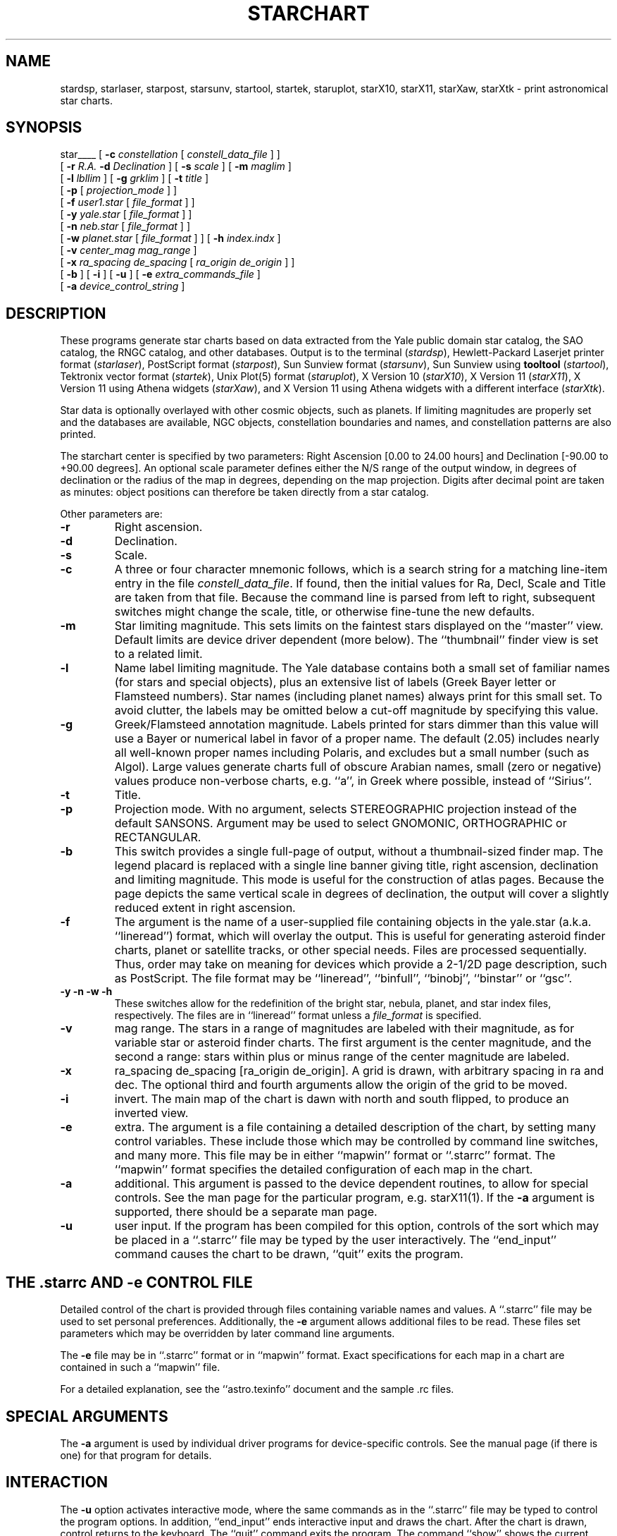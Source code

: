 .TH STARCHART LOCAL "15 July 1989"
.ad b
.SH NAME
stardsp, starlaser, starpost, starsunv, startool, startek, staruplot,
starX10, starX11, starXaw, starXtk \- print astronomical star charts.
.SH SYNOPSIS
star____
[
.BI \-c " constellation"
[
.I constell_data_file
]
]
.br
.if t .ti +.5i
[
.BI \-r " R.A."
.BI \-d " Declination"
]
[
.BI \-s " scale"
]
[
.BI \-m "  maglim"
]
.br
.if t .ti +.5i
[
.BI \-l " lbllim"
]
[
.BI \-g " grklim"
]
[
.BI \-t " title"
]
.br
.if t .ti +.5i
[
.BI \-p
[
.I projection_mode
]
]
.br
.if t .ti +.5i
[
.BI \-f " user1.star"
[
.I file_format
]
]
.br
.if t .ti +.5i
[
.BI \-y " yale.star"
[
.I file_format
]
]
.br
.if t .ti +.5i
[
.BI \-n " neb.star"
[
.I file_format
]
]
.br
.if t .ti +.5i
[
.BI \-w " planet.star"
[
.I file_format
]
]
[
.BI \-h " index.indx"
]
.br
.if t .ti +.5i
[
.BI \-v " center_mag mag_range"
]
.br
.if t .ti +.5i
[
.BI \-x " ra_spacing de_spacing"
[
.I ra_origin de_origin
]
]
.br
.if t .ti +.5i
[
.BI \-b
]
[
.BI \-i
]
[
.BI \-u
]
[
.BI \-e " extra_commands_file"
]
.br
.if t .ti +.5i
[
.BI \-a " device_control_string"
]
.SH DESCRIPTION
These programs generate star charts based on data extracted from the Yale
public domain star catalog, the SAO catalog, the RNGC catalog, and
other databases.
Output is to the terminal 
.RI ( stardsp ),
Hewlett-Packard Laserjet printer format
.RI ( starlaser ),
PostScript format
.RI ( starpost ),
Sun Sunview format
.RI ( starsunv ),
Sun Sunview using
.B tooltool
.RI ( startool ),
Tektronix vector format
.RI ( startek ),
Unix Plot(5) format
.RI ( staruplot ),
X Version 10
.RI ( starX10 ),
X Version 11
.RI ( starX11 ),
X Version 11 using Athena widgets
.RI ( starXaw ),
and X Version 11 using Athena widgets with a different interface
.RI ( starXtk ).
.PP
Star data is optionally overlayed with other cosmic objects, such as planets.
If limiting magnitudes are properly set and the databases are available,
NGC objects, constellation boundaries and names, and constellation
patterns are also printed.
.PP
The starchart center is specified by two parameters: Right
Ascension [0.00 to 24.00 hours] and Declination [-90.00 to +90.00 degrees].
An optional scale parameter defines either the N/S range of the output
window, in degrees of declination or the radius of the map in
degrees, depending on the map projection.  Digits after decimal point
are taken as minutes:  object positions can therefore be taken
directly from a star catalog. 
.PP
Other parameters are:
.TP
.B \-r
Right ascension.
.TP
.B \-d
Declination.
.TP
.B \-s
Scale.
.TP
.B \-c
A three or four character mnemonic follows, which is a search string for a
matching line-item entry in the file
.IR constell_data_file .
If found, then the
initial values for Ra, Decl, Scale and Title are taken from that file.
Because the command line is parsed from left to right, subsequent switches
might change the scale, title, or otherwise fine-tune the new defaults.
.TP
.B \-m
Star limiting magnitude. This sets limits on the faintest stars displayed
on the ``master'' view. Default limits are device driver dependent
(more below).  The ``thumbnail'' finder view is set to a related
limit. 
.TP
.B \-l
Name label limiting magnitude. The Yale database contains both a small set of
familiar names (for stars and special objects), plus an extensive list of
labels (Greek Bayer letter or Flamsteed numbers). Star names (including planet
names) always print for this small set. To avoid clutter, the labels may be
omitted below a cut-off magnitude by specifying this value.
.TP
.B \-g
Greek/Flamsteed annotation magnitude. Labels printed for stars dimmer than
this value will use a Bayer or numerical label in favor of a proper name.
The default (2.05) includes nearly all well-known proper names including
Polaris, and excludes but a small number (such as Algol). Large values
generate charts full of obscure Arabian names, small (zero or negative) values
produce non-verbose charts, e.g. ``a'', in Greek where possible, instead of
``Sirius''.
.TP
.B \-t
Title.
.TP
.B \-p
Projection mode.  With no argument, selects STEREOGRAPHIC projection
instead of the default SANSONS.  Argument may be used to select
GNOMONIC, ORTHOGRAPHIC or RECTANGULAR.
.TP
.B \-b
This switch provides a single full-page of output, without a thumbnail-sized
finder map. The legend placard is replaced with a single line banner giving
title, right ascension, declination and limiting magnitude. This mode is
useful for the construction of atlas pages. Because the page depicts the same
vertical scale in degrees of declination, the output will cover a slightly
reduced extent in right ascension.
.TP
.B \-f
The argument is the name of a user-supplied file containing objects in
the yale.star (a.k.a. ``lineread'') format, which will overlay the output.
This is useful for generating asteroid finder charts, planet or
satellite tracks, or other special needs. Files are processed
sequentially. Thus, order may take on meaning for devices which
provide a 2-1/2D page description, such as PostScript.  The file
format may be ``lineread'', ``binfull'', ``binobj'', ``binstar'' or ``gsc''.
.TP
.B \-y \-n \-w \-h
These switches allow for the redefinition of the bright star, nebula,
planet, and star index files, respectively.  The files are in
``lineread'' format unless a \fIfile_format\fR is specified.
.TP
.B \-v
mag range.  The stars in a range of magnitudes are labeled with their
magnitude, as for variable star or asteroid finder charts. The first
argument is the center magnitude, and the second a range: stars within
plus or minus range of the center magnitude are labeled.
.TP
.B \-x
ra_spacing de_spacing [ra_origin de_origin].  A grid is drawn, with arbitrary
spacing in ra and dec.  The optional third and fourth arguments
allow the origin of the grid to be moved.
.TP
.B \-i
invert.  The main map of the chart is dawn with north and south
flipped, to produce an inverted view.
.TP
.B \-e
extra.  The argument is a file containing a detailed description of
the chart, by setting many control variables.  These include those
which may be controlled by command line switches, and many more.
This file may be in either ``mapwin'' format or ``.starrc'' format.
The ``mapwin'' format specifies the detailed configuration of each
map in the chart.
.TP
.B \-a
additional.  This argument is passed to the device dependent routines,
to allow for special controls.  See the man page for the particular
program, e.g. starX11(1).  If the \fB-a\fR argument is supported,
there should be a separate man page.
.TP
.B \-u
user input.  If the program has been compiled for this option,
controls of the sort which may be placed in a ``.starrc'' file may be
typed by the user interactively.  The ``end_input'' command causes the
chart to be drawn, ``quit'' exits the program.
.PP

.SH THE .starrc AND -e CONTROL FILE

Detailed control of the chart is provided through files containing
variable names and values.  A ``.starrc'' file may be used to set
personal preferences.  Additionally, the
.B \-e
argument allows additional files to be read.  These files set
parameters which may be overridden by later command line arguments.
.PP
The \fB-e\fR file may be in ``.starrc'' format or in ``mapwin''
format.  Exact specifications for each map in a chart are contained in
such a ``mapwin'' file.
.PP
For a detailed explanation, see the ``astro.texinfo'' document and the
sample .rc files.

.SH SPECIAL ARGUMENTS
The
.B \-a
argument is used by individual driver programs for device-specific
controls.  See the manual page (if there is one) for that program for
details.

.SH INTERACTION
The \fB-u\fR option activates interactive mode, where the same
commands as in the ``.starrc'' file may be typed to control the
program options.  In addition, ``end_input'' ends interactive input
and draws the chart.  After the chart is drawn, control returns to the
keyboard.  The ``quit'' command exits the program.  The command
``show'' shows the current state of the control variables.  The
command ``help'' may be used to get a brief description of the
commands and controls available.
.PP
Some, especially window based, versions will allow the user final
control over each map of the chart.  The chart is specified by an
array of large \fBC\fR structures, one for each map on the page.  The
``mapwin'' file contains the values in this structure.  Advanced
interactive versions of starchart, such as starXaw, allow the
components of the structures to be edited individually, providing full
access to the flexible controls of the program.
.PP
The sequence of control of the program is:
.br
1) read the ``.starrc'' file.
2) process the command line: options are processed in order, later
arguments may override earlier arguments, additional ``.starrc''
format files are read as they are encountered in \fB-e\fR options.
However, if the file specified in the \fB-e\fR option is in ``mapwin''
format, it is read later.  After the command line is processed, if the
\fB-u\fR option is active, keyboard interaction is performed.  Next,
any ``mapwin'' format files are read.  If there is more interaction
available (e.g. as in starXaw), the details of the chart may now be
controlled.  If a ``mapwin'' file is to be written, it is written now.
Then the chart is drawn to specification.  Finally, after the chart is
drawn, the program returns to the first interaction (i.e. returns to
the point after the command line has been processed).
.PP
One more form of interaction is available on some systems:  A mouse or
other pointing device may be used to either select points on a map and
the coordinates of that point are displayed, or the databases may be
searched for objects near the selected point and the database entries
for the objects found are displayed.
.SH OUTPUT
The present implementations draw two maps: a ``master'' map plus a
``thumbnail'' overview map with brighter limiting magnitude and a larger
coverage area.  Their location and the limiting magnitude is specified
by records in the device driver, allowing the chart layout be tuned on
a per-device basis.  The
.B -b
flag selects a ``fullpage'' option, with a larger ``master'' map and
no ``thumbnail''.
.PP
Objects are represented by glyphs defined by each display driver. Vector-only
devices rely on the parent module ``starimages.c'' to provide shape tables;
other devices plot special characters (stardsp) or private symbols
(PostScript). The latter additionally provides distinctions between object
subclasses, e.g. planetary vs diffuse nebula.
.PP
Sanson's sinusoidal projection is used to map coordinates by default.
This projection preserves both area and linearity in Declination (y axis).
It gives good conformality (angle correctness) near the equator, so it is
useful along the Ecliptic.
Lines of RA converge at the poles (unlike cylindrical projections),
though Cassiopeia and the Dipper reproduce well.
.PP
Alternative projections currently include: stereographic, which
preserves circles and allows an entire hemisphere to be drawn;
orthographic, which may also display an entire hemisphere, but with
great distortion; gnomonic, in which great circles appear as
lines, but distorts for large areas, and rectangular, which is a
direct mapping of longitude and latitude to the map.  Gnomonic is
useful for meteor path plotting charts.  Rectangular is useful for
displaying the entire ecliptic.

.SH EXAMPLES 
.nf
# Sagittarius: a nice bunch of Messier objects.
starpost -c sgr -t Sagittarius >sag.PS
.sp
# Orion: the belt lies near 5h40m in RA, just below the CE.
stardsp -r 5.32 -d -5 -s 12 -t "Trapezium (Orion)" -m 8 -l 5 | more
.sp
# nowhere in particular
starX11 -r 20.15 -d 19.5 -s 12 -m 10 -l 2 -g 6 -t "demo title" -p
gnomonic -f test.star binstar -y alternate.star -w ceres.bin binfull
-v 6 1.5 -x 0.5 5 -b -i -u -e ovverride

.fi
.SH FILES
Note that the names may have been changed for your particular site.
.nf
.ta \w'boundaries.star    'u
yale.star      stellar information (mandatory)
neb.star       nebulae (optional)
planet.star    planets (optional)
boundaries.star        constellation boundaries (optional)
cnames.star    constellation names (optional)
patterns.star  constellation patterns (optional)
index.indx     index file for additional star files (optional)
con.locs       default mnemonic locations
.fi
.br
.sp
These default paths can be easily changed in the Makefile.
.PP
All data file coordinates are for epoch and equinox 2000.0.
.SH BUGS
.PP
If <minutes> part of the parameters is greater than 59 it is silently
truncated to 59.
.SH SEE ALSO
dataconv(1), sif_to_text(1), tosize(1), observe(1).
.SH AUTHORS/EDITORS
Craig Counterman
.br
Alan Paeth, University of Waterloo
.SH MAJOR CONTRIBUTORS
Steve Kennedy
.br
Holger Zessel and Markus Kempf.
.br
Tom Horsley
.br
Dave Van't Hof
.br
Dave Van't Hof
.br
Michael Campanella
.br
Robert Tidd
.br
Joe Wang
.br
Petri Launiainen
.br
Jyrki Yli-Nokari
.br
Sjoerd Mullender
.br
and
.br
Dean Payne <deanp@hplsla.hp.com>
.br
David Smith <smith@hpldrs.hp.com>
.br
Tim Pointing <tim@zorac.dciem.dnd.ca>
.br
and others
